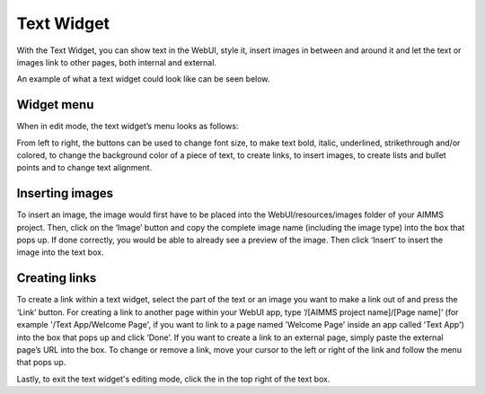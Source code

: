 Text Widget
-----------

.. |link-button| image:: images/link-button.png

.. |exit-button| image:: images/exit-button.png

.. |image-button| image:: images/image-button.png

With the Text Widget, you can show text in the WebUI, style it, insert images in between and around it and let the text or images link to other pages, both internal and external.

An example of what a text widget could look like can be seen below.

.. image:: images/text-widget-example.png
    :align: center

Widget menu
+++++++++++

When in edit mode, the text widget’s menu looks as follows:

.. image:: images/text-widget-menu.png
    :align: center


From left to right, the buttons can be used to change font size, to make text bold, italic, underlined, strikethrough and/or colored, to change the background color of a piece of text, to create links, to insert images, to create lists and bullet points and to change text alignment.

Inserting images
++++++++++++++++


To insert an image, the image would first have to be placed into the WebUI/resources/images folder of your AIMMS project. Then, click on the ‘Image’ button |image-button| and copy the complete image name (including the image type) into the box that pops up. If done correctly, you would be able to already see a preview of the image. Then click ‘Insert’ to insert the image into the text box.

Creating links
++++++++++++++

To create a link within a text widget, select the part of the text or an image you want to make a link out of and press the ‘Link’ |link-button| button. For creating a link to another page within your WebUI app, type ‘/[AIMMS project name]/[Page name]’ (for example '/Text App/Welcome Page', if you want to link to a page named 'Welcome Page' inside an app called 'Text App') into the box that pops up and click ‘Done’. If you want to create a link to an external page, simply paste the external page’s URL into the box.
To change or remove a link, move your cursor to the left or right of the link and follow the menu that pops up.

Lastly, to exit the text widget's editing mode, click the |exit-button| in the top right of the text box.